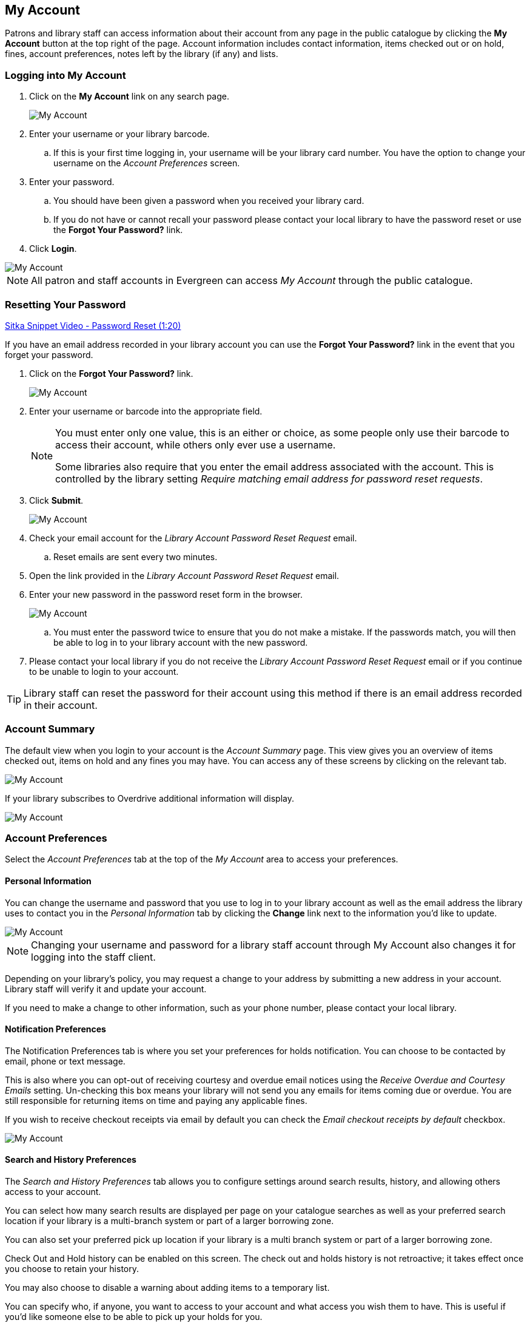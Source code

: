 My Account
----------

(((My Account)))

Patrons and library staff can access information about their account from any page in the public catalogue by
clicking the *My Account* button at the top right of the page. Account information includes contact
information, items checked out or on hold, fines, account preferences, notes left by the library
(if any) and lists.


Logging into My Account
~~~~~~~~~~~~~~~~~~~~~~~

. Click on the *My Account* link on any search page.
+
image::images/opac/opac-account-1.png[scaledwidth="75%",alt="My Account"]
+
. Enter your username or your library barcode.
+
.. If this is your first time logging in, your username will be your library card number. You have the
option to change your username on the _Account Preferences_ screen.
+
. Enter your password.
+
.. You should have been given a password when you received your library card.
+
.. If you do not have or cannot recall your password please contact your local library to have the password
reset or use the *Forgot Your Password?* link.
+
. Click *Login*.

image::images/opac/opac-account-2.png[scaledwidth="75%",alt="My Account"]

NOTE: All patron and staff accounts in Evergreen can access _My Account_ through the public catalogue.

Resetting Your Password
~~~~~~~~~~~~~~~~~~~~~~~

(((Password)))

https://www.youtube.com/watch?v=L03pBsN5u0c&t[Sitka Snippet Video - Password Reset (1:20)]

If you have an email address recorded in your library account you can use the *Forgot Your Password?* link
in the event that you forget your password.

. Click on the *Forgot Your Password?* link.
+
image::images/opac/opac-account-3.png[scaledwidth="75%",alt="My Account"]
+
. Enter your username or barcode into the appropriate field.
+
[NOTE]
=====
You must enter only one value, this is an either or choice, as some people only use their barcode to access their account, while others only ever
use a username.

Some libraries also require that you enter the email address associated with the account.  This is controlled
by the library setting _Require matching email address for password reset requests_.
=====
+
. Click *Submit*.
+
image::images/opac/opac-account-4.png[scaledwidth="75%",alt="My Account"]
+
. Check your email account for the _Library Account Password Reset Request_ email.
+
.. Reset emails are sent every two minutes.
+
. Open the link provided in the _Library Account Password Reset Request_ email.
+
. Enter your new password in the password reset form in the browser.
+
image::images/opac/opac-account-4a.png[scaledwidth="75%",alt="My Account"]
+
.. You must enter the password twice to ensure that you do not make a mistake. If the passwords match, you
will then be able to log in to your library account with the new password.
+
. Please contact your local library if you do not receive the _Library Account Password Reset Request_ email
or if you continue to be unable to login to your account.

[TIP]
=====
Library staff can reset the password for their account using this method if there is an email address
recorded in their account.
=====

Account Summary
~~~~~~~~~~~~~~~

The default view when you login to your account is the _Account Summary_ page. This view gives you an
overview of items checked out, items on hold and any fines you may have. You can access any of these screens
by clicking on the relevant tab.

image::images/opac/opac-account-5.png[scaledwidth="75%",alt="My Account"]


If your library subscribes to Overdrive additional information will display.

image::images/opac/opac-eresource-1.png[scaledwidth="75%",alt="My Account"]

Account Preferences
~~~~~~~~~~~~~~~~~~~

Select the _Account Preferences_ tab at the top of the _My Account_ area to access your preferences.

Personal Information
^^^^^^^^^^^^^^^^^^^^

You can change the username and password that you use to log in to your library account as well as the email
address the library uses to contact you in the _Personal Information_ tab by clicking the *Change* link
next to the information you'd like to update.

image::images/opac/opac-account-6.png[scaledwidth="75%",alt="My Account"]

NOTE: Changing your username and password for a library staff account through My Account also changes it
for logging into the staff client.

Depending on your library's policy, you may request a change to your address by submitting a new address
in your account. Library staff will verify it and update your account.

If you need to make a change to other information, such as your phone number, please contact your local
library.

Notification Preferences
^^^^^^^^^^^^^^^^^^^^^^^^
(((Notifications, My Account)))


The Notification Preferences tab is where you set your preferences for holds notification. You can choose
to be contacted by email, phone or text message.

This is also where you can opt-out of receiving courtesy and overdue email notices using the _Receive
Overdue and Courtesy Emails_ setting.  Un-checking this box means your library will not send you any emails for items coming due or overdue.
You are still responsible for returning items on time and paying any applicable fines.

If you wish to receive checkout receipts via email by default you can check the
_Email checkout receipts by default_ checkbox.

image::images/opac/opac-account-7.png[scaledwidth="75%",alt="My Account"]


Search and History Preferences
^^^^^^^^^^^^^^^^^^^^^^^^^^^^^^

(((Check Out History)))
(((Hold History)))

The _Search and History Preferences_ tab allows you to configure settings around search results, history,
and allowing others access to your account.

You can select how many search results are displayed per page on your catalogue searches as well as your
preferred search location if your library is a multi-branch system or part of a larger borrowing zone.

You can also set your preferred pick up location if your library is a multi branch system or part of a
larger borrowing zone.

Check Out and Hold history can be enabled on this screen.  The check out and holds history is not retroactive;
it takes effect once you choose to retain your history.

You may also choose to disable a warning about adding items to a temporary list.

You can specify who, if anyone, you want to access to your account and what access you wish them to
have.  This is useful if you'd like someone else to be able to pick up your holds for you.

image::images/opac/opac-account-8.png[scaledwidth="75%",alt="My Account"]

My Lists Preferences
^^^^^^^^^^^^^^^^^^^^

The _My Lists Preferences_ tab allows you to set how many lists you'd like to display per page and how many item
should be displayed per page in your lists.

image::images/opac/opac-account-9.png[scaledwidth="75%",alt="My Account"]

Messages
~~~~~~~~


Select the Messages tab at the top of the _My Account_ area to display any messages library staff have added
to your account.

image::images/opac/opac-account-messages-1.png[scaledwidth="75%",alt="My Account Messages"]

An indicator will also appear in the upper right corner when you have new messages.

image::images/opac/opac-account-messages-2.png[scaledwidth="75%",alt="My Account Messages"]

You can set messages to read or unread, or delete them by selecting the message(s) and then choosing the
desired action from the *Action for selected messages* menu and clicking *Go*.

Unread messages appear with the subject bolded. Click on the subject to read the message.

image::images/opac/opac-account-messages-3.png[scaledwidth="75%",alt="My Account Messages"]


Items Checked Out
~~~~~~~~~~~~~~~~~
(((Check Out, My Account)))
(((My Account, Check Out)))

Current Items Checked Out
^^^^^^^^^^^^^^^^^^^^^^^^^^

Select the _Items Checked Out_ tab at the top of the _My Account_ area to display all of the items you
currently have checked out.

image::images/opac/opac-account-checked-out-1.png[scaledwidth="75%",alt="My Account Checked Out"]

You can sort the list by Title, Author, Renewals Left, Due Date, Barcode, or Call number by clicking on
the blue text. The first click sorts the list alphabetically in ascending order and a second click sorts
the list alphabetically in descending order.

If you wish to renew items select the items you wish to renew and click *Go* beside _Renew Selected Titles_.

image::images/opac/opac-account-checked-out-2.png[scaledwidth="75%",alt="My Account Checked Out"]

Check Out History
^^^^^^^^^^^^^^^^^
(((Check Out History)))

Select the _Check Out History_ tab to display a list of items that you have previously checked out.

image::images/opac/opac-account-checked-out-3.png[scaledwidth="75%",alt="My Account Checked Out"]

Check out history will only display if it has been enabled in your _Search and History Preferences_.  History
displays from the date you enabled it; items checked out prior will not be included in your history.

You can sort the list by Title, Author, Checkout Date, Due Date, Date Returned, Barcode, or Call number by
clicking on the blue text. The first click sorts the list alphabetically in ascending order and a second
click sorts the list alphabetically in descending order.

Click Download CSV to download your list in a file that can be opened in a spreadsheet program.

If you wish to delete individual titles from the list select the items you wish to delete and click *Go*
beside _Delete Selected Titles_.

image::images/opac/opac-account-checked-out-4.png[scaledwidth="75%",alt="My Account Checked Out"]

Holds
~~~~~
(((My Account, Holds)))
(((Holds, My Account)))

Items on Hold
^^^^^^^^^^^^^

Select the Holds tab to display a list of items you have holds on.

image::images/opac/opac-account-holds-1.png[scaledwidth="75%",alt="My Account Holds"]

You can sort the list by Title, Author, and Format by clicking on the blue text. The first click sorts the
list alphabetically in ascending order and a second click sorts the list alphabetically in descending order.

You can use the checkbox beside each hold to select the hold and the *Action for selected holds* drop down list
to suspend, activate, or cancel the selected holds. You may set an activation date when you suspend your hold
or leave the date blank and manually activate it later. A suspended hold will not lose its hold queue position.

The _Status_ column shows whether or not your hold is currently available for pickup, if it has been
suspended, and what your position is in the hold queue.

Your position in the hold queue is indicated by the first number in the status column. For example
"Hold #3 on 1 copy" indicates you are third in the hold queue.

Clicking the *Edit* link will bring you to the hold editing screen.  Here you can:

* change the pick up location if your a multi-branch library.
+
* activate the hold or suspend it hold, if not already captured.
+
* change the activation date or cancellation date.
+
* change the method of notification for the hold.

image::images/opac/opac-account-holds-2.png[scaledwidth="75%",alt="My Account Holds"]


Holds History
^^^^^^^^^^^^^
(((Holds History)))

Select the Holds History tab to display a list of items that you have previously had on hold. History
displays from the date you enabled it; holds placed prior will not be included in your history.

image::images/opac/opac-account-holds-3.png[scaledwidth="75%",alt="My Account Holds"]

Holds history will only display if it has been enabled in your _Search and History Preferences_.

Hold Groups
^^^^^^^^^^^
(((Hold Groups)))

Select the Hold Groups tab to display a list of Hold Groups you are included in.

image::images/opac/opac-holdgroups.png[scaledwidth="75%",alt="My Account Hold Groups"]

Click *Remove me* to remove yourself from the Hold Group.

Reservations
~~~~~~~~~~~~
(((Booking, My Account)))
(((My Account, Reservations)))


Patrons of libraries using the Booking Module will have a Reservations tab display in their account.

image::images/opac/opac-reservations-1.png[scaledwidth="75%",alt="My Account Reservations"]

On the reservations tab patrons can view items they have reserved through the Booking Module and their status.

image::images/opac/opac-reservations-2.png[scaledwidth="75%",alt="My Account Reservations"]


Fines and Payments
~~~~~~~~~~~~~~~~~~

The _Fines and Payments_ tab, at bottom of the _Account Summary_ screen, displays any fines or fees that
your patron has accrued and the payments that have made. Patron can pay their fines at the library.

image::images/opac/opac-account-fines-1.png[scaledwidth="75%",alt="My Account Fines"]
